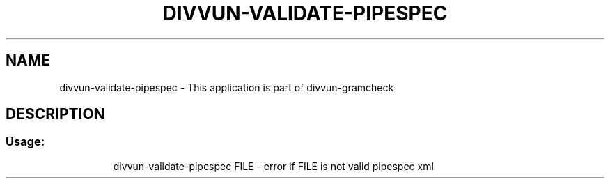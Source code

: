 .\" DO NOT MODIFY THIS FILE!  It was generated by help2man 1.47.6.
.TH DIVVUN-VALIDATE-PIPESPEC "1" "February 2019" "divvun-gramcheck" "User Commands"
.SH NAME
divvun-validate-pipespec \- This application is part of divvun-gramcheck
.SH DESCRIPTION
.SS "Usage:"
.IP
divvun\-validate\-pipespec FILE \- error if FILE is not valid pipespec xml
